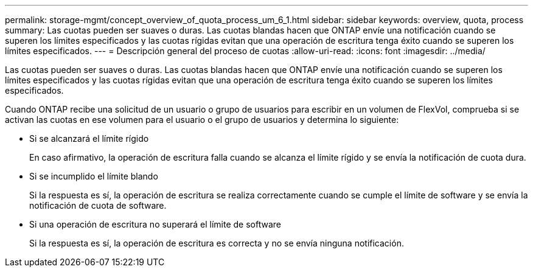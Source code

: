 ---
permalink: storage-mgmt/concept_overview_of_quota_process_um_6_1.html 
sidebar: sidebar 
keywords: overview, quota, process 
summary: Las cuotas pueden ser suaves o duras. Las cuotas blandas hacen que ONTAP envíe una notificación cuando se superen los límites especificados y las cuotas rígidas evitan que una operación de escritura tenga éxito cuando se superen los límites especificados. 
---
= Descripción general del proceso de cuotas
:allow-uri-read: 
:icons: font
:imagesdir: ../media/


[role="lead"]
Las cuotas pueden ser suaves o duras. Las cuotas blandas hacen que ONTAP envíe una notificación cuando se superen los límites especificados y las cuotas rígidas evitan que una operación de escritura tenga éxito cuando se superen los límites especificados.

Cuando ONTAP recibe una solicitud de un usuario o grupo de usuarios para escribir en un volumen de FlexVol, comprueba si se activan las cuotas en ese volumen para el usuario o el grupo de usuarios y determina lo siguiente:

* Si se alcanzará el límite rígido
+
En caso afirmativo, la operación de escritura falla cuando se alcanza el límite rígido y se envía la notificación de cuota dura.

* Si se incumplido el límite blando
+
Si la respuesta es sí, la operación de escritura se realiza correctamente cuando se cumple el límite de software y se envía la notificación de cuota de software.

* Si una operación de escritura no superará el límite de software
+
Si la respuesta es sí, la operación de escritura es correcta y no se envía ninguna notificación.


